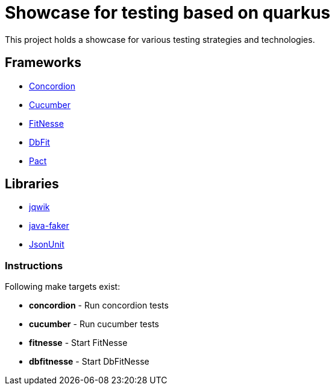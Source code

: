= Showcase for testing based on quarkus

This project holds a showcase for various testing strategies and technologies.

== Frameworks

- https://concordion.org[Concordion]
- https://cucumber.io[Cucumber]
- https://fitnesse.org[FitNesse]
- https://dbfit.github.io/dbfit[DbFit]
- https://pact.io[Pact]

== Libraries

- https://jqwik.net[jqwik]
- https://github.com/DiUS/java-faker[java-faker]
- https://github.com/lukas-krecan/JsonUnit[JsonUnit]

=== Instructions

Following make targets exist:

- **concordion** - Run concordion tests
- **cucumber** - Run cucumber tests
- **fitnesse** - Start FitNesse
- **dbfitnesse** - Start DbFitNesse